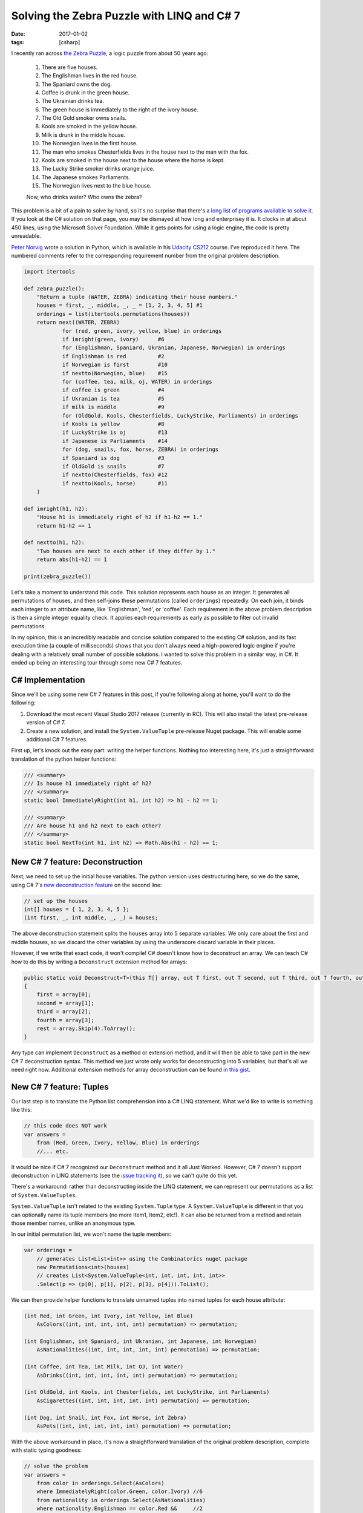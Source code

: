 Solving the Zebra Puzzle with LINQ and C# 7
###########################################

:date: 2017-01-02
:tags: [csharp]

I recently ran across `the Zebra Puzzle`_, a logic puzzle from about 50 years ago:

    1. There are five houses.
    2. The Englishman lives in the red house.
    3. The Spaniard owns the dog.
    4. Coffee is drunk in the green house.
    5. The Ukrainian drinks tea.
    6. The green house is immediately to the right of the ivory house.
    7. The Old Gold smoker owns snails.
    8. Kools are smoked in the yellow house.
    9. Milk is drunk in the middle house.
    10. The Norwegian lives in the first house.
    11. The man who smokes Chesterfields lives in the house next to the man with the fox.
    12. Kools are smoked in the house next to the house where the horse is kept.
    13. The Lucky Strike smoker drinks orange juice.
    14. The Japanese smokes Parliaments.
    15. The Norwegian lives next to the blue house.

    Now, who drinks water? Who owns the zebra?

This problem is a bit of a pain to solve by hand, so it's no surprise that there's `a long list of programs available to solve it`_. If you look at the C# solution on that page, you may be dismayed at how long and enterprisey it is. It clocks in at about 450 lines, using the Microsoft Solver Foundation. While it gets points for using a logic engine, the code is pretty unreadable.

`Peter Norvig`_ wrote a solution in Python, which is available in his `Udacity CS212`_ course. I've reproduced it here. The numbered comments refer to the corresponding requirement number from the original problem description.

.. code-block:: python

    import itertools

    def zebra_puzzle():
        "Return a tuple (WATER, ZEBRA) indicating their house numbers."
        houses = first, _, middle, _, _ = [1, 2, 3, 4, 5] #1
        orderings = list(itertools.permutations(houses))
        return next((WATER, ZEBRA)
                for (red, green, ivory, yellow, blue) in orderings
                if imright(green, ivory)      #6
                for (Englishman, Spaniard, Ukranian, Japanese, Norwegian) in orderings
                if Englishman is red          #2
                if Norwegian is first         #10
                if nextto(Norwegian, blue)    #15
                for (coffee, tea, milk, oj, WATER) in orderings
                if coffee is green            #4
                if Ukranian is tea            #5
                if milk is middle             #9
                for (OldGold, Kools, Chesterfields, LuckyStrike, Parliaments) in orderings
                if Kools is yellow            #8
                if LuckyStrike is oj          #13
                if Japanese is Parliaments    #14
                for (dog, snails, fox, horse, ZEBRA) in orderings
                if Spaniard is dog            #3
                if OldGold is snails          #7
                if nextto(Chesterfields, fox) #12
                if nextto(Kools, horse)       #11
        )

    def imright(h1, h2):
        "House h1 is immediately right of h2 if h1-h2 == 1."
        return h1-h2 == 1

    def nextto(h1, h2):
        "Two houses are next to each other if they differ by 1."
        return abs(h1-h2) == 1

    print(zebra_puzzle())

Let's take a moment to understand this code. This solution represents each house as an integer. It generates all permutations of houses, and then self-joins these permutations (called ``orderings``) repeatedly. On each join, it binds each integer to an attribute name, like 'Englishman', 'red', or 'coffee'. Each requirement in the above problem description is then a simple integer equality check. It applies each requirements as early as possible to filter out invalid permutations.

In my opinion, this is an incredibly readable and concise solution compared to the existing C# solution, and its fast execution time (a couple of milliseconds) shows that you don't always need a high-powered logic engine if you're dealing with a relatively small number of possible solutions. I wanted to solve this problem in a similar way, in C#. It ended up being an interesting tour through some new C# 7 features.

C# Implementation
=================

Since we'll be using some new C# 7 features in this post, if you're following along at home, you'll want to do the following:

1. Download the most recent Visual Studio 2017 release (currently in RC). This will also install the latest pre-release version of C# 7.
2. Create a new solution, and install the ``System.ValueTuple`` pre-release Nuget package. This will enable some additional C# 7 features.

First up, let's knock out the easy part: writing the helper functions. Nothing too interesting here, it's just a straightforward translation of the python helper functions:

.. code-block:: csharp

    /// <summary>
    /// Is house h1 immediately right of h2?
    /// </summary>
    static bool ImmediatelyRight(int h1, int h2) => h1 - h2 == 1;

    /// <summary>
    /// Are house h1 and h2 next to each other?
    /// </summary>
    static bool NextTo(int h1, int h2) => Math.Abs(h1 - h2) == 1;

New C# 7 feature: Deconstruction
================================

Next, we need to set up the initial house variables. The python version uses destructuring here, so we do the same, using C# 7's `new deconstruction feature`_ on the second line:

.. code-block:: csharp

    // set up the houses
    int[] houses = { 1, 2, 3, 4, 5 };
    (int first, _, int middle, _, _) = houses;

The above deconstruction statement splits the ``houses`` array into 5 separate variables. We only care about the first and middle houses, so we discard the other variables by using the underscore discard variable in their places.

However, if we write that exact code, it won't compile! C# doesn't know how to deconstruct an array. We can teach C# how to do this by writing a ``Deconstruct`` extension method for arrays:

.. code-block:: csharp

    public static void Deconstruct<T>(this T[] array, out T first, out T second, out T third, out T fourth, out T[] rest)
    {
        first = array[0];
        second = array[1];
        third = array[2];
        fourth = array[3];
        rest = array.Skip(4).ToArray();
    }

Any type can implement ``Deconstruct`` as a method or extension method, and it will then be able to take part in the new C# 7 deconstruction syntax. This method we just wrote only works for deconstructing into 5 variables, but that's all we need right now. Additional extension methods for array deconstruction can be found `in this gist`_.

New C# 7 feature: Tuples
========================

Our last step is to translate the Python list comprehension into a C# LINQ statement. What we'd like to write is something like this:

.. code-block:: csharp

    // this code does NOT work
    var answers =
        from (Red, Green, Ivory, Yellow, Blue) in orderings
        //... etc.

It would be nice if C# 7 recognized our ``Deconstruct`` method and it all Just Worked. However, C# 7 doesn't support deconstruction in LINQ statements (see the `issue tracking it`_), so we can't quite do this yet.

There's a workaround: rather than deconstructing inside the LINQ statement, we can represent our permutations as a list of ``System.ValueTuples``.

``System.ValueTuple`` isn't related to the existing ``System.Tuple`` type. A ``System.ValueTuple`` is different in that you can optionally name its tuple members (no more Item1, Item2, etc!). It can also be returned from a method and retain those member names, unlike an anonymous type.

In our initial permutation list, we won't name the tuple members:

.. code-block:: csharp

    var orderings =
        // generates List<List<int>> using the Combinatorics nuget package
        new Permutations<int>(houses)
        // creates List<System.ValueTuple<int, int, int, int, int>>
        .Select(p => (p[0], p[1], p[2], p[3], p[4])).ToList();

We can then provide helper functions to translate unnamed tuples into named tuples for each house attribute:

.. code-block:: csharp

    (int Red, int Green, int Ivory, int Yellow, int Blue)
        AsColors((int, int, int, int, int) permutation) => permutation;

    (int Englishman, int Spaniard, int Ukranian, int Japanese, int Norwegian)
        AsNationalities((int, int, int, int, int) permutation) => permutation;

    (int Coffee, int Tea, int Milk, int OJ, int Water)
        AsDrinks((int, int, int, int, int) permutation) => permutation;

    (int OldGold, int Kools, int Chesterfields, int LuckyStrike, int Parliaments)
        AsCigarettes((int, int, int, int, int) permutation) => permutation;

    (int Dog, int Snail, int Fox, int Horse, int Zebra)
        AsPets((int, int, int, int, int) permutation) => permutation;

With the above workaround in place, it's now a straightforward translation of the original problem description, complete with static typing goodness:

.. code-block:: csharp

    // solve the problem
    var answers =
        from color in orderings.Select(AsColors)
        where ImmediatelyRight(color.Green, color.Ivory) //6
        from nationality in orderings.Select(AsNationalities)
        where nationality.Englishman == color.Red &&     //2
              nationality.Norwegian == first &&          //10
              NextTo(nationality.Norwegian, color.Blue)  //15
        from drink in orderings.Select(AsDrinks)
        where drink.Coffee == color.Green &&             //4
              drink.Tea == nationality.Ukranian &&       //5
              drink.Milk == middle                       //9
        from smoke in orderings.Select(AsCigarettes)
        where smoke.Kools == color.Yellow &&             //8
              smoke.LuckyStrike == drink.OJ &&           //13
              nationality.Japanese == smoke.Parliaments  //14
        from pet in orderings.Select(AsPets)
        where nationality.Spaniard == pet.Dog &&         //3
              smoke.OldGold == pet.Snail &&              //7
              NextTo(smoke.Chesterfields, pet.Fox) &&    //12
              NextTo(smoke.Kools, pet.Horse)             //11
        select new { drink.Water, pet.Zebra };

    var answer = answers.Single();
    Console.WriteLine($"Water drinker lives in {answer.Water} and zebra owner lives in {answer.Zebra}");

Running this, we get the output:

    Water drinker lives in 1 and zebra owner lives in 5

And we're done! We found that sneaky zebra owner.

Conclusion
==========

Overall, I feel like this LINQ implementation is fairly faithful to the original Python implementation, and in about 70 lines of code. If LINQ supported deconstruction, I would be 100% happy with it. However, due to the lack of LINQ support, we needed a couple of helper functions, and that definitely spoiled the fun a bit.

``System.ValueTuple`` looks like a very useful feature -- but I'll need to be careful to balance this with code readability concerns. Sometimes it might be better to break a ``System.ValueTuple`` into a named class with documentation. For cases like this blog post though, where the types are only ever used inside a single method or class, I think it's a valuable feature.


.. _the Zebra puzzle: https://en.wikipedia.org/wiki/Zebra_Puzzle
.. _a long list of programs available to solve it: http://rosettacode.org/wiki/Zebra_puzzle
.. _Peter Norvig: https://en.wikipedia.org/wiki/Peter_Norvig
.. _Udacity CS212: https://www.udacity.com/wiki/cs212/unit-2
.. _in this gist: https://gist.github.com/waf/280152ab42aa92a85b79d6dbc812e68a
.. _issue tracking it: https://github.com/dotnet/roslyn/issues/13964
.. _new deconstruction feature: https://github.com/dotnet/roslyn/blob/master/docs/features/deconstruction.md
.. _Tuples: https://github.com/dotnet/roslyn/blob/master/docs/features/tuples.md
